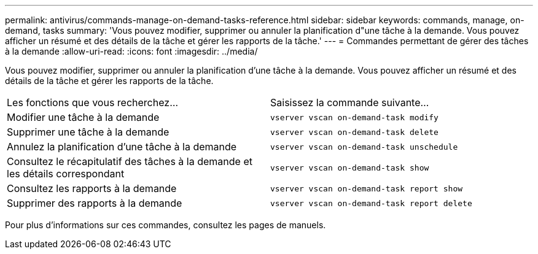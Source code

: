 ---
permalink: antivirus/commands-manage-on-demand-tasks-reference.html 
sidebar: sidebar 
keywords: commands, manage, on-demand, tasks 
summary: 'Vous pouvez modifier, supprimer ou annuler la planification d"une tâche à la demande. Vous pouvez afficher un résumé et des détails de la tâche et gérer les rapports de la tâche.' 
---
= Commandes permettant de gérer des tâches à la demande
:allow-uri-read: 
:icons: font
:imagesdir: ../media/


[role="lead"]
Vous pouvez modifier, supprimer ou annuler la planification d'une tâche à la demande. Vous pouvez afficher un résumé et des détails de la tâche et gérer les rapports de la tâche.

|===


| Les fonctions que vous recherchez... | Saisissez la commande suivante... 


 a| 
Modifier une tâche à la demande
 a| 
`vserver vscan on-demand-task modify`



 a| 
Supprimer une tâche à la demande
 a| 
`vserver vscan on-demand-task delete`



 a| 
Annulez la planification d'une tâche à la demande
 a| 
`vserver vscan on-demand-task unschedule`



 a| 
Consultez le récapitulatif des tâches à la demande et les détails correspondant
 a| 
`vserver vscan on-demand-task show`



 a| 
Consultez les rapports à la demande
 a| 
`vserver vscan on-demand-task report show`



 a| 
Supprimer des rapports à la demande
 a| 
`vserver vscan on-demand-task report delete`

|===
Pour plus d'informations sur ces commandes, consultez les pages de manuels.
